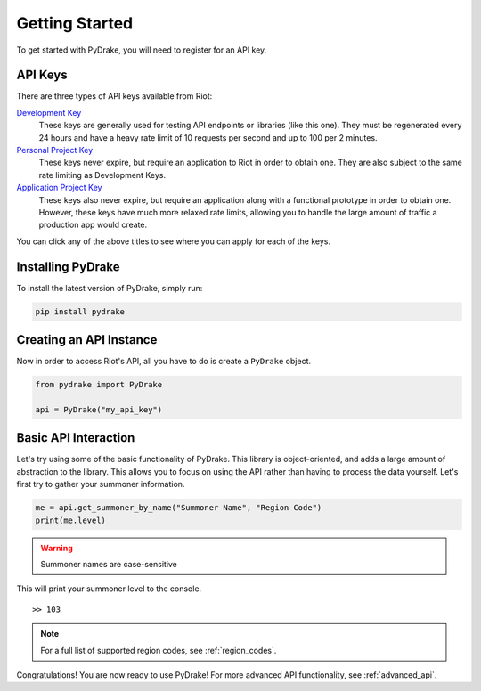===============
Getting Started
===============

To get started with PyDrake, you will need to register for an API key.

.. _api_keys:

API Keys
--------
There are three types of API keys available from Riot:

`Development Key <https://developer.riotgames.com/>`_
  These keys are generally used for testing API endpoints or libraries (like this one).
  They must be regenerated every 24 hours and have a heavy rate limit of 10 requests per
  second and up to 100 per 2 minutes.
`Personal Project Key <https://developer.riotgames.com/app-type>`_
  These keys never expire, but require an application to Riot in order to obtain one.
  They are also subject to the same rate limiting as Development Keys.
`Application Project Key <https://developer.riotgames.com/app-type>`_
  These keys also never expire, but require an application along with a functional
  prototype in order to obtain one. However, these keys have much more relaxed rate
  limits, allowing you to handle the large amount of traffic a production app would create.

You can click any of the above titles to see where you can apply for each of the keys.

Installing PyDrake
------------------
To install the latest version of PyDrake, simply run:

.. code::

	pip install pydrake

Creating an API Instance
------------------------
Now in order to access Riot's API, all you have to do is create a ``PyDrake`` object.

.. code:: python

	from pydrake import PyDrake

	api = PyDrake("my_api_key")

Basic API Interaction
---------------------
Let's try using some of the basic functionality of PyDrake. This library is object-oriented,
and adds a large amount of abstraction to the library. This allows you to focus on using the
API rather than having to process the data yourself. Let's first try to gather your summoner
information.

.. code:: python
	
	me = api.get_summoner_by_name("Summoner Name", "Region Code")
	print(me.level)

.. warning:: Summoner names are case-sensitive

This will print your summoner level to the console.

::
	
	>> 103

.. note:: For a full list of supported region codes, see :ref:`region_codes`.

Congratulations! You are now ready to use PyDrake! For more advanced API functionality,
see :ref:`advanced_api`.